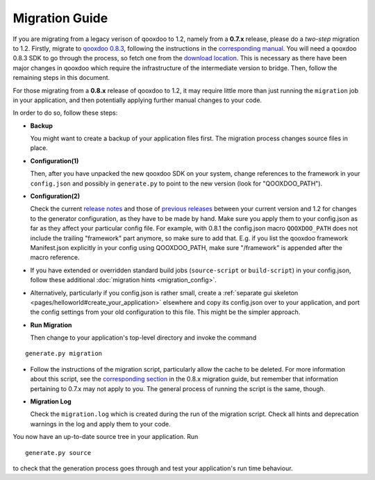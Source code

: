 .. _pages/migration_guide#migration_guide:

Migration Guide
***************

If you are migrating from a legacy verison of qooxdoo to 1.2, namely from a **0.7.x** release, please do a *two-step* migration to 1.2. Firstly, migrate to `qooxdoo 0.8.3 <http://qooxdoo.org/about/release_notes/0.8.3>`_, following the instructions in the `corresponding manual <http://qooxdoo.org/documentation/0.8#migration>`_. You will need a qooxdoo 0.8.3 SDK to go through the process, so fetch one from the `download location <https://sourceforge.net/projects/qooxdoo/files/>`_. This is necessary as there have been major changes in qooxdoo which require the infrastructure of the intermediate version to bridge. Then, follow the remaining steps in this document.

For those migrating from a **0.8.x** release of qooxdoo to 1.2, it may require little more than just running the ``migration`` job in your application, and then potentially applying further manual changes to your code. 

In order to do so, follow these steps:

* **Backup**
 
  You might want to create a backup of your application files first. The migration process changes source files in place.
* **Configuration(1)**

  Then, after you have unpacked the new qooxdoo SDK on your system, change references to the framework in your ``config.json`` and possibly in ``generate.py`` to point to the new version (look for "QOOXDOO_PATH").
* **Configuration(2)**
  
  Check the current `release notes <http://qooxdoo.org/about/release_notes/1.2#tooling>`_ and those of `previous releases <http://qooxdoo.org/about/release_notes>`_ between your current version and 1.2 for changes to the generator configuration, as they have to be made by hand. Make sure you  apply them to your config.json as far as they affect your particular config file. For example, with 0.8.1 the config.json macro ``QOOXDOO_PATH`` does not include the trailing "framework" part anymore, so make sure to add that. E.g. if you list the qooxdoo framework Manifest.json explicitly in your config using QOOXDOO_PATH, make sure "/framework" is appended after the macro reference.
* If you have extended or overridden standard build jobs (``source-script`` or ``build-script``) in your config.json, follow these additional :doc:`migration hints <migration_config>`.
* Alternatively, particularly if you config.json is rather small, create a :ref:`separate gui skeleton <pages/helloworld#create_your_application>` elsewhere and copy its config.json over to your application, and port the config settings from your old configuration to this file. This might be the simpler approach.
* **Run Migration**

  Then change to your application's top-level directory and invoke the command
::

    generate.py migration

* Follow the instructions of the migration script, particularly allow the cache to be deleted. For more information about this script, see the `corresponding section <http://qooxdoo.org/documentation/0.8/migration_guide_from_07#running_the_migration_script>`_ in the 0.8.x migration guide, but remember that information pertaining to 0.7.x may not apply to you. The general process of running the script is the same, though.
* **Migration Log**
  
  Check the ``migration.log`` which is created during the run of the migration script. Check all hints and deprecation warnings in the log and apply them to your code.

You now have an up-to-date source tree in your application. Run 
::

    generate.py source

to check that the generation process goes through and test your application's run time behaviour.

